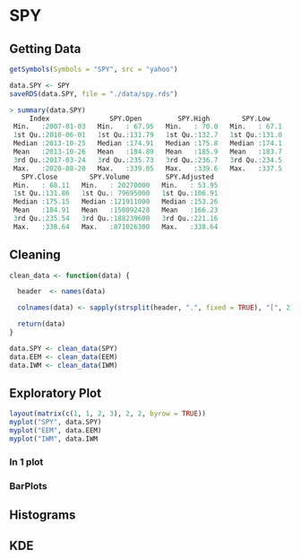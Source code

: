 #+STARTUP: showeverything

* SPY

** Getting Data

#+begin_src R
getSymbols(Symbols = "SPY", src = "yahoo")

data.SPY <- SPY
saveRDS(data.SPY, file = "./data/spy.rds")

> summary(data.SPY)
     Index               SPY.Open         SPY.High        SPY.Low     
 Min.   :2007-01-03   Min.   : 67.95   Min.   : 70.0   Min.   : 67.1  
 1st Qu.:2010-06-01   1st Qu.:131.79   1st Qu.:132.7   1st Qu.:131.0  
 Median :2013-10-25   Median :174.91   Median :175.8   Median :174.1  
 Mean   :2013-10-26   Mean   :184.89   Mean   :185.9   Mean   :183.7  
 3rd Qu.:2017-03-24   3rd Qu.:235.73   3rd Qu.:236.7   3rd Qu.:234.5  
 Max.   :2020-08-20   Max.   :339.05   Max.   :339.6   Max.   :337.5  
   SPY.Close        SPY.Volume         SPY.Adjusted   
 Min.   : 68.11   Min.   : 20270000   Min.   : 53.95  
 1st Qu.:131.86   1st Qu.: 79695000   1st Qu.:106.91  
 Median :175.15   Median :121911000   Median :153.26  
 Mean   :184.91   Mean   :150092428   Mean   :166.23  
 3rd Qu.:235.54   3rd Qu.:188239600   3rd Qu.:221.16  
 Max.   :338.64   Max.   :871026300   Max.   :338.64
#+end_src

** Cleaning

#+begin_src R
clean_data <- function(data) {

  header  <- names(data)

  colnames(data) <- sapply(strsplit(header, ".", fixed = TRUE), "[", 2)

  return(data)
}

data.SPY <- clean_data(SPY)
data.EEM <- clean_data(EEM)
data.IWM <- clean_data(IWM)
#+end_src

** Exploratory Plot

#+begin_src R
layout(matrix(c(1, 1, 2, 3), 2, 2, byrow = TRUE))
myplot("SPY", data.SPY)
myplot("EEM", data.EEM)
myplot("IWM", data.IWM
#+end_src

[[./images/plot1.png]]

[[./images/plot2.png]]

[[./images/plot2.png]]

*** In 1 plot

[[./images/plot3.png]]

*** BarPlots

[[./images/plot4.png]]

[[./images/plot5.png]]

[[./images/plot6.png]]


[[./images/plot7.png]]

** Histograms

[[./images/plot8.png]]

** KDE

[[./images/plot9.png]]

[[./images/plot10.png]]

[[./images/plot11.png]]

[[./images/plot12.png]]
